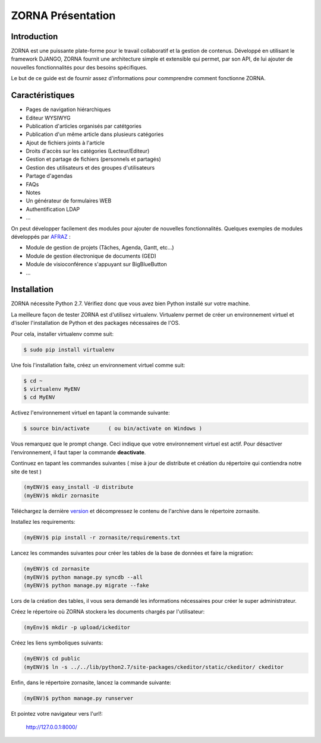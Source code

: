 ##########################
ZORNA Présentation
##########################

************
Introduction
************
ZORNA est une puissante plate-forme pour le travail collaboratif et la gestion de contenus.
Développé en utilisant le framework DJANGO, ZORNA fournit une architecture simple et extensible qui permet, par son API, de lui ajouter de nouvelles fonctionnalités pour des besoins spécifiques.

Le but de ce guide est de fournir assez d'informations pour commprendre comment fonctionne ZORNA.

****************
Caractéristiques
****************
* Pages de navigation hiérarchiques
* Editeur WYSIWYG
* Publication d'articles organisés par catétgories
* Publication d'un même article dans plusieurs catégories
* Ajout de fichiers joints à l'article
* Droits d'accès sur les catégories (Lecteur/Editeur)
* Gestion et partage de fichiers (personnels et partagés)
* Gestion des utilisateurs et des groupes d'utilisateurs
* Partage d'agendas
* FAQs
* Notes
* Un générateur de formulaires WEB
* Authentification LDAP
* ...

On peut développer facilement des modules pour ajouter de nouvelles fonctionnalités. Quelques exemples de modules développés par AFRAZ_ :

* Module de gestion de projets (Tâches, Agenda, Gantt, etc...)
* Module de gestion électronique de documents (GED)
* Module de visioconférence s'appuyant sur BigBlueButton
* ...

.. _AFRAZ: http://www.afraz.fr

************
Installation
************
ZORNA nécessite Python 2.7. Vérifiez donc que vous avez bien Python installé sur votre machine.

La meilleure façon de tester ZORNA est d'utilisez virtualenv. Virtualenv permet de créer un environnement virtuel et d'isoler l'installation de Python et des packages nécessaires de l'OS.

Pour cela, installer virtualenv comme suit:

.. code-block:: bash

	$ sudo pip install virtualenv

Une fois l'installation faite, créez un environnement virtuel comme suit:

.. code-block:: bash

	$ cd ~
	$ virtualenv MyENV
	$ cd MyENV

Activez l'environnement virtuel en tapant la commande suivante:

.. code-block:: bash

	$ source bin/activate      ( ou bin/activate on Windows )

Vous remarquez que le prompt change. Ceci indique que votre environnement virtuel est actif. Pour désactiver l'environnement, il faut taper la commande **deactivate**.

Continuez en tapant les commandes suivantes ( mise à jour de distribute et création du répertoire qui contiendra notre site de test )

.. code-block:: bash

	(myENV)$ easy_install -U distribute
	(myENV)$ mkdir zornasite

Téléchargez la dernière version_ et décompressez le contenu de l'archive dans le répertoire zornasite.

.. _version: https://github.com/zorna/zorna/archive/master.zip

Installez les requirements:

.. code-block:: bash

	(myENV)$ pip install -r zornasite/requirements.txt

Lancez les commandes suivantes pour créer les tables de la base de données et faire la migration:

.. code-block:: bash

	(myENV)$ cd zornasite
	(myENV)$ python manage.py syncdb --all
	(myENV)$ python manage.py migrate --fake

Lors de la création des tables, il vous sera demandé les informations nécessaires pour créer le super administrateur.

Créez le répertoire où ZORNA stockera les documents chargés par l'utilisateur:

.. code-block:: bash

	(myEnv)$ mkdir -p upload/ickeditor

Créez les liens symboliques suivants:

.. code-block:: bash

	(myENV)$ cd public
	(myENV)$ ln -s ../../lib/python2.7/site-packages/ckeditor/static/ckeditor/ ckeditor

Enfin, dans le répertoire zornasite, lancez la commande suivante:

.. code-block:: bash

	(myENV)$ python manage.py runserver

Et pointez votre navigateur vers l'url!:

	http://127.0.0.1:8000/



